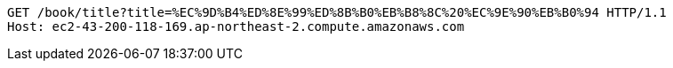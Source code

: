 [source,http,options="nowrap"]
----
GET /book/title?title=%EC%9D%B4%ED%8E%99%ED%8B%B0%EB%B8%8C%20%EC%9E%90%EB%B0%94 HTTP/1.1
Host: ec2-43-200-118-169.ap-northeast-2.compute.amazonaws.com

----
